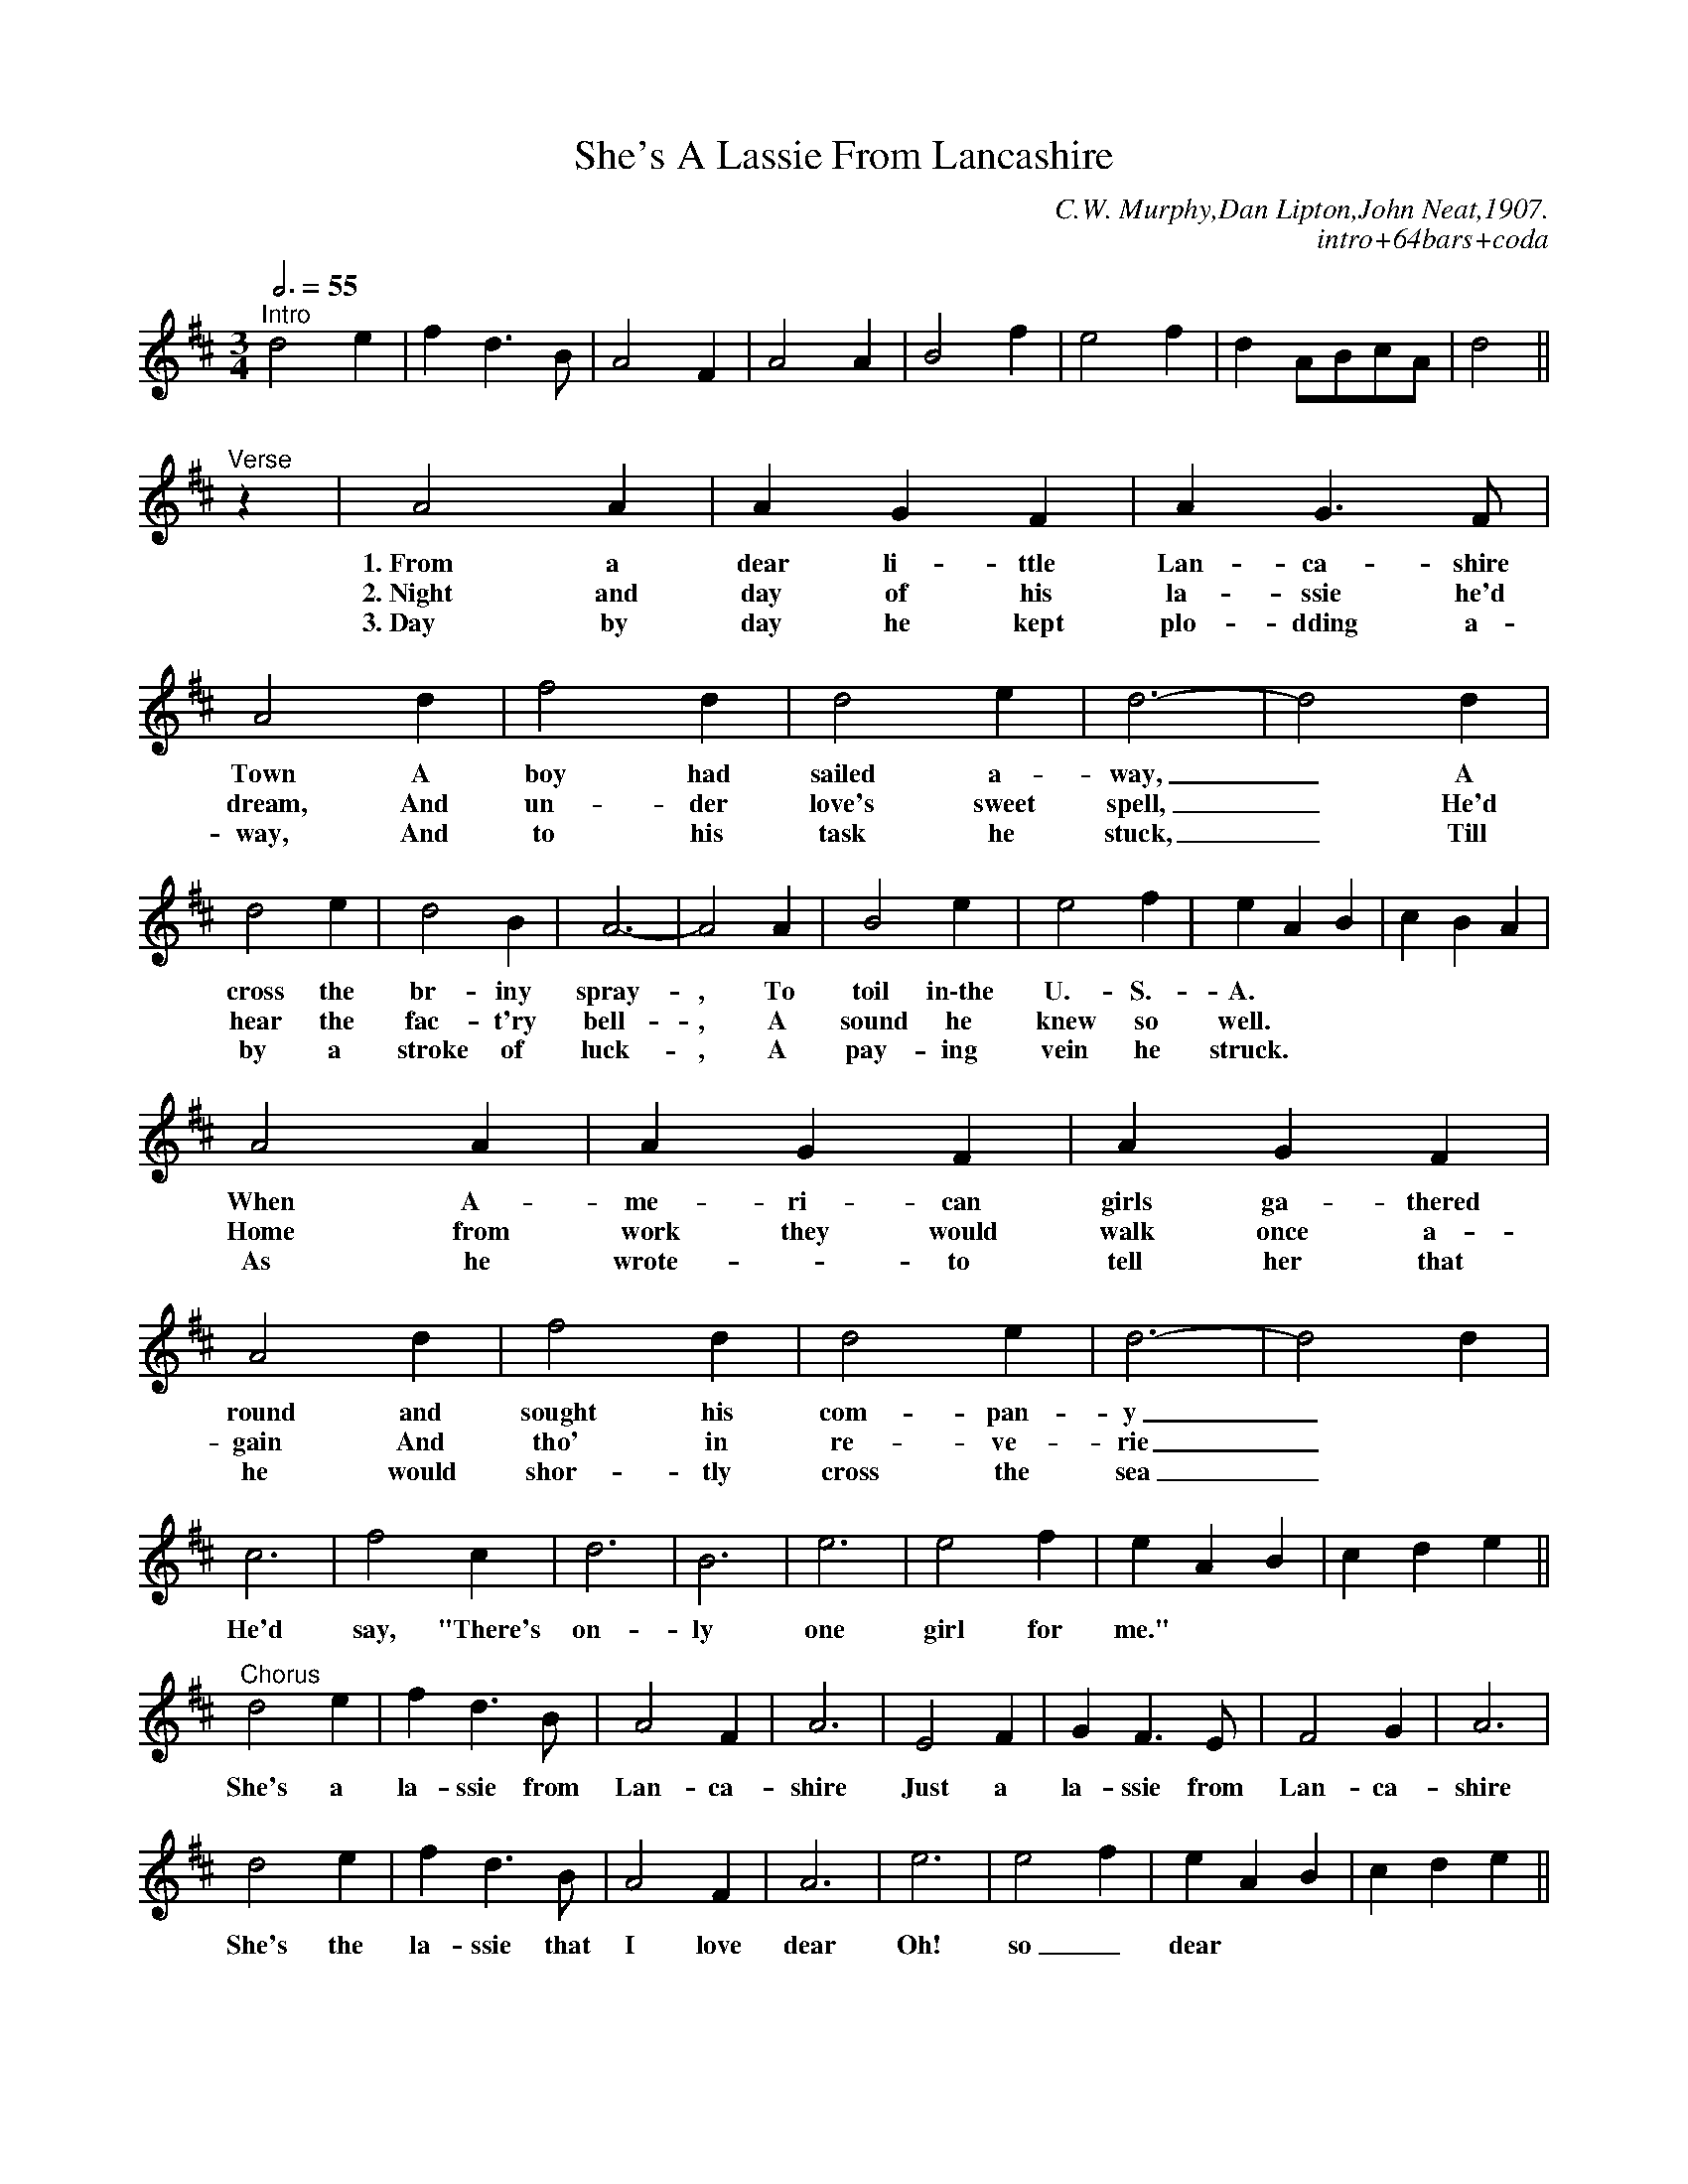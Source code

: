 X:001
T:She's A Lassie From Lancashire
M:3/4
L:1/4
Q:3/4=55
R:Clog Waltz
S:As sung by Florrie Forde, 1907
C:C.W. Murphy,Dan Lipton,John Neat,1907.
C:intro+64bars+coda
N:Commonly used for Sam Sherry's Clog Waltz(Lancashire)
Z:Chris Partington 2011
S:"chris" <ChrisTheFiddlerPartington@Hotmail.com> 2011-5-22
K:D
"^Intro"
d2e|fd>B|A2F|A2A|B2f|e2f|dA/B/c/A/|d2||!
"^Verse"
z|A2A|AGF|AG>F|A2d|f2d|d2e|d3-|d2d|!
w:1.~From a dear li-ttle Lan-ca-shire Town A boy had sailed a-way,_ A
w:2.~Night and day of his la-ssie he'd dream,\
w:And un-der love's sweet spell,_ He'd
w:3.~Day by day he kept plo-dding a-way, And to his task he stuck,_ Till
d2e|d2B|A3-|A2A|B2e|e2f|eAB|cBA|!
w:cross the br-iny spray-, To toil in\-the U.-S.-A.
w:hear the fac-t'ry bell-, A sound he knew so well.
w:by a stroke of luck-, A pay-ing vein he struck.
A2A|AGF|AGF|A2d|f2d|d2e|d3-|d2d|!
w:When A-me-ri-can girls ga-thered round and sought his com-pan-y_
w:Home from work they would walk once a-gain And tho' in re-ve-rie_
w:As he wrote-- to tell her that he would shor-tly cross the sea_
c3|f2c|d3|B3|e3|e2f|eAB|cde||!
w:He'd say, "There's on-ly one girl for me."
"^Chorus"
d2e|fd>B|A2F|A3|E2F|GF>E|F2G|A3|!
w:She's a la-ssie from Lan-ca-shire Just a la-ssie from Lan-ca-shire
d2e|fd>B|A2F|A3|e3|e2f|eAB|cde||!
w:She's the la-ssie that I love dear Oh! so_ dear
d2e|fdB|A2F|A3|E2F|GF>E|F2G|A3|!
w:Though she dre-sses in clogs and shawl, She's the pre-tti-est of them all,
dfd|ecA|dfd|ecA|B2f|e2f|dA/B/c/A/|d2|]!
w:None could be fai-rer or ra-rer than Sa-rah, My lass from Lan-ca-shire.
"Optional Coda"
dfd|ecA|dfd|ecA|B2f|e2f|dA/B/c/A/|d2|]
